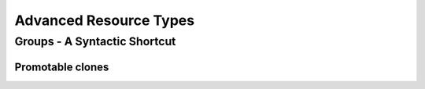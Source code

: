 Advanced Resource Types
-----------------------

.. _group-resources:

Groups - A Syntactic Shortcut
=============================

.. Convert_to_RST:
   
   indexterm:[Group Resources]
   indexterm:[Resource,Groups]
   
   
   One of the most common elements of a cluster is a set of resources
   that need to be located together, start sequentially, and stop in the
   reverse order.  To simplify this configuration, we support the concept
   of groups.
   
   .A group of two primitive resources
   ======
   [source,XML]
   -------
   <group id="shortcut">
      <primitive id="Public-IP" class="ocf" type="IPaddr" provider="heartbeat">
       <instance_attributes id="params-public-ip">
          <nvpair id="public-ip-addr" name="ip" value="192.0.2.2"/>
       </instance_attributes>
      </primitive>
      <primitive id="Email" class="lsb" type="exim"/>
   </group> 
   -------
   ======
   
   
   Although the example above contains only two resources, there is no
   limit to the number of resources a group can contain.  The example is
   also sufficient to explain the fundamental properties of a group:
   
   * Resources are started in the order they appear in (+Public-IP+
     first, then +Email+)
   * Resources are stopped in the reverse order to which they appear in
     (+Email+ first, then +Public-IP+)
   
   If a resource in the group can't run anywhere, then nothing after that
   is allowed to run, too.
   
   * If +Public-IP+ can't run anywhere, neither can +Email+;
   * but if +Email+ can't run anywhere, this does not affect +Public-IP+
     in any way
   
   The group above is logically equivalent to writing:
   
   .How the cluster sees a group resource
   ======
   [source,XML]
   -------
   <configuration>
      <resources>
       <primitive id="Public-IP" class="ocf" type="IPaddr" provider="heartbeat">
        <instance_attributes id="params-public-ip">
           <nvpair id="public-ip-addr" name="ip" value="192.0.2.2"/>
        </instance_attributes>
       </primitive>
       <primitive id="Email" class="lsb" type="exim"/>
      </resources>
      <constraints>
         <rsc_colocation id="xxx" rsc="Email" with-rsc="Public-IP" score="INFINITY"/>
         <rsc_order id="yyy" first="Public-IP" then="Email"/>
      </constraints>
   </configuration> 
   -------
   ======
   
   Obviously as the group grows bigger, the reduced configuration effort
   can become significant.
   
   Another (typical) example of a group is a DRBD volume, the filesystem
   mount, an IP address, and an application that uses them.
   
   === Group Properties ===
   .Properties of a Group Resource
   [width="95%",cols="3m,<5",options="header",align="center"]
   |=========================================================
   
   |Field
   |Description
   
   |id
   |A unique name for the group
    indexterm:[id,Group Resource Property]
    indexterm:[Resource,Group Property,id]
   
   |=========================================================
   
   === Group Options ===
   
   Groups inherit the +priority+, +target-role+, and +is-managed+ properties
   from primitive resources. See <<s-resource-options>> for information about
   those properties.
   
   === Group Instance Attributes ===
   
   Groups have no instance attributes. However, any that are set for the group
   object will be inherited by the group's children.
   
   === Group Contents ===
   
   Groups may only contain a collection of cluster resources (see
   <<primitive-resource>>).  To refer to a child of a group resource, just use
   the child's +id+ instead of the group's.
   
   === Group Constraints ===
   
   Although it is possible to reference a group's children in
   constraints, it is usually preferable to reference the group itself.
   
   .Some constraints involving groups
   ======
   [source,XML]
   -------
   <constraints>
       <rsc_location id="group-prefers-node1" rsc="shortcut" node="node1" score="500"/>
       <rsc_colocation id="webserver-with-group" rsc="Webserver" with-rsc="shortcut"/>
       <rsc_order id="start-group-then-webserver" first="Webserver" then="shortcut"/>
   </constraints> 
   -------
   ======
   
   === Group Stickiness ===
   indexterm:[resource-stickiness,Groups]
   
   Stickiness, the measure of how much a resource wants to stay where it
   is, is additive in groups.  Every active resource of the group will
   contribute its stickiness value to the group's total.  So if the
   default +resource-stickiness+ is 100, and a group has seven members,
   five of which are active, then the group as a whole will prefer its
   current location with a score of 500.
   
   [[s-resource-clone]]
   == Clones - Resources That Can Have Multiple Active Instances ==
   indexterm:[Clone Resources]
   indexterm:[Resource,Clones]
   
   'Clone' resources are resources that can have more than one copy active at the
   same time. This allows you, for example, to run a copy of a daemon on every
   node. You can clone any primitive or group resource.
   footnote:[
   Of course, the service must support running multiple instances.
   ]
   
   === Anonymous versus Unique Clones ===
   
   A clone resource is configured to be either 'anonymous' or 'globally unique'.
   
   Anonymous clones are the simplest. These behave completely identically
   everywhere they are running. Because of this, there can be only one instance of
   an anonymous clone active per node.
         
   The instances of globally unique clones are distinct entities. All instances
   are launched identically, but one instance of the clone is not identical to any
   other instance, whether running on the same node or a different node. As an
   example, a cloned IP address can use special kernel functionality such that
   each instance handles a subset of requests for the same IP address.

.. _s-resource-promotable:

Promotable clones
_________________

.. Convert_to_RST:
   
   indexterm:[Promotable Clone Resources]
   indexterm:[Resource,Promotable]
   
   If a clone is 'promotable', its instances can perform a special role that
   Pacemaker will manage via the +promote+ and +demote+ actions of the resource
   agent.
   
   Services that support such a special role have various terms for the special
   role and the default role: primary and secondary, master and replica,
   controller and worker, etc. Pacemaker uses the terms 'master' and 'slave',
   footnote:[
   These are historical terms that will eventually be replaced, but the extensive
   use of them and the need for backward compatibility makes it a long process.
   You may see examples using a +master+ tag instead of a +clone+ tag with the
   +promotable+ meta-attribute set to +true+; the +master+ tag is supported, but
   deprecated, and will be removed in a future version. You may also see such
   services referred to as 'multi-state' or 'stateful'; these means the same thing
   as 'promotable'.
   ]
   but is agnostic to what the service calls them or what they do.
   
   All that Pacemaker cares about is that an instance comes up in the default role
   when started, and the resource agent supports the +promote+ and +demote+ actions
   to manage entering and exiting the special role.
   
   === Clone Properties ===
   
   .Properties of a Clone Resource
   [width="95%",cols="3m,<5",options="header",align="center"]
   |=========================================================
   
   |Field
   |Description
   
   |id
   |A unique name for the clone
    indexterm:[id,Clone Property]
    indexterm:[Clone,Property,id]
   
   |=========================================================
   
   === Clone Options ===
   
   <<s-resource-options,Options>> inherited from primitive resources:
   +priority, target-role, is-managed+
   
   .Clone-specific configuration options
   [width="95%",cols="1m,1,<3",options="header",align="center"]
   |=========================================================
   
   |Field
   |Default
   |Description
   
   |globally-unique
   |false
   |If +true+, each clone instance performs a distinct function
    indexterm:[globally-unique,Clone Option]
    indexterm:[Clone,Option,globally-unique]
     
   |clone-max
   |number of nodes in cluster
   |The maximum number of clone instances that can be started across the entire
    cluster
    indexterm:[clone-max,Clone Option]
    indexterm:[Clone,Option,clone-max]
   
   |clone-node-max
   |1
   |If +globally-unique+ is +true+, the maximum number of clone instances that can
    be started on a single node
    indexterm:[clone-node-max,Clone Option]
    indexterm:[Clone,Option,clone-node-max]
     
   |clone-min
   |0
   |Require at least this number of clone instances to be runnable before allowing
    resources depending on the clone to be runnable. A value of 0 means require
    all clone instances to be runnable.
    indexterm:[clone-min,Clone Option]
    indexterm:[Clone,Option,clone-min]
   
   |notify
   |false
   |Call the resource agent's +notify+ action for all active instances, before and
    after starting or stopping any clone instance. The resource agent must support
    this action. Allowed values: +false+, +true+
    indexterm:[notify,Clone Option]
    indexterm:[Clone,Option,notify]
   
   |ordered
   |false
   |If +true+, clone instances must be started sequentially instead of in parallel
    Allowed values: +false+, +true+
    indexterm:[ordered,Clone Option]
    indexterm:[Clone,Option,ordered]
   
   |interleave
   |false
   |When this clone is ordered relative to another clone, if this option is
    +false+ (the default), the ordering is relative to 'all' instances of the
    other clone, whereas if this option is +true+, the ordering is relative only
    to instances on the same node.
    Allowed values: +false+, +true+
    indexterm:[interleave,Clone Option]
    indexterm:[Clone,Option,interleave]
   
   |promotable
   |false
   |If +true+, clone instances can perform a special role that Pacemaker will
    manage via the resource agent's +promote+ and +demote+ actions. The resource
    agent must support these actions.
    Allowed values: +false+, +true+
    indexterm:[promotable,Clone Option]
    indexterm:[Clone,Option,promotable]
   
   |promoted-max
   |1
   |If +promotable+ is +true+, the number of instances that can be promoted at one
    time across the entire cluster
    indexterm:[promoted-max,Clone Option]
    indexterm:[Clone,Option,promoted-max]
   
   |promoted-node-max
   |1
   |If +promotable+ is +true+ and +globally-unique+ is +false+, the number of
    clone instances can be promoted at one time on a single node
    indexterm:[promoted-node-max,Clone Option]
    indexterm:[Clone,Option,promoted-node-max]
   
   |=========================================================
   
   For backward compatibility, +master-max+ and +master-node-max+ are accepted as
   aliases for +promoted-max+ and +promoted-node-max+, but are deprecated since
   2.0.0, and support for them will be removed in a future version.
   
   === Clone Contents ===
   
   Clones must contain exactly one primitive or group resource.
   
   .A clone that runs a web server on all nodes
   ====
   [source,XML]
   ----
   <clone id="apache-clone">
       <primitive id="apache" class="lsb" type="apache">
           <operations>
              <op id="apache-monitor" name="monitor" interval="30"/>
           </operations>
       </primitive>
   </clone> 
   ----
   ====
   
   [WARNING]
   You should never reference the name of a clone's child (the primitive or group
   resource being cloned). If you think you need to do this, you probably need to
   re-evaluate your design.
   
   === Clone Instance Attributes ===
   
   Clones have no instance attributes; however, any that are set here will be
   inherited by the clone's child.
   
   === Clone Constraints ===
   
   In most cases, a clone will have a single instance on each active cluster
   node.  If this is not the case, you can indicate which nodes the
   cluster should preferentially assign copies to with resource location
   constraints.  These constraints are written no differently from those
   for primitive resources except that the clone's +id+ is used.
   
   .Some constraints involving clones
   ======
   [source,XML]
   -------
   <constraints>
       <rsc_location id="clone-prefers-node1" rsc="apache-clone" node="node1" score="500"/>
       <rsc_colocation id="stats-with-clone" rsc="apache-stats" with="apache-clone"/>
       <rsc_order id="start-clone-then-stats" first="apache-clone" then="apache-stats"/>
   </constraints> 
   -------
   ======
   
   Ordering constraints behave slightly differently for clones.  In the
   example above, +apache-stats+ will wait until all copies of +apache-clone+
   that need to be started have done so before being started itself.
   Only if _no_ copies can be started will +apache-stats+ be prevented
   from being active.  Additionally, the clone will wait for
   +apache-stats+ to be stopped before stopping itself.
   
   Colocation of a primitive or group resource with a clone means that
   the resource can run on any node with an active instance of the clone.
   The cluster will choose an instance based on where the clone is running and
   the resource's own location preferences.
   
   Colocation between clones is also possible.  If one clone +A+ is colocated
   with another clone +B+, the set of allowed locations for +A+ is limited to
   nodes on which +B+ is (or will be) active.  Placement is then performed
   normally.
   
   ==== Promotable Clone Constraints ====
   
   For promotable clone resources, the +first-action+ and/or +then-action+ fields
   for ordering constraints may be set to +promote+ or +demote+ to constrain the
   master role, and colocation constraints may contain +rsc-role+ and/or
   +with-rsc-role+ fields.
             
   .Additional colocation constraint options for promotable clone resources
   [width="95%",cols="1m,1,<3",options="header",align="center"]
   |=========================================================
   
   |Field
   |Default
   |Description
   
   |rsc-role
   |Started
   |An additional attribute of colocation constraints that specifies the
    role that +rsc+ must be in.  Allowed values: +Started+, +Master+,
    +Slave+.
    indexterm:[rsc-role,Ordering Constraints]
    indexterm:[Constraints,Ordering,rsc-role]
   
   |with-rsc-role
   |Started
   |An additional attribute of colocation constraints that specifies the
    role that +with-rsc+ must be in.  Allowed values: +Started+,
    +Master+, +Slave+.
    indexterm:[with-rsc-role,Ordering Constraints]
    indexterm:[Constraints,Ordering,with-rsc-role]
   
   |=========================================================
   
   .Constraints involving promotable clone resources       
   ======
   [source,XML]
   -------
   <constraints>
      <rsc_location id="db-prefers-node1" rsc="database" node="node1" score="500"/>
      <rsc_colocation id="backup-with-db-slave" rsc="backup"
        with-rsc="database" with-rsc-role="Slave"/>
      <rsc_colocation id="myapp-with-db-master" rsc="myApp"
        with-rsc="database" with-rsc-role="Master"/>
      <rsc_order id="start-db-before-backup" first="database" then="backup"/>
      <rsc_order id="promote-db-then-app" first="database" first-action="promote"
        then="myApp" then-action="start"/>
   </constraints> 
   -------
   ======
   
   In the example above, +myApp+ will wait until one of the database
   copies has been started and promoted to master before being started
   itself on the same node.  Only if no copies can be promoted will +myApp+ be
   prevented from being active.  Additionally, the cluster will wait for
   +myApp+ to be stopped before demoting the database.
   
   Colocation of a primitive or group resource with a promotable clone
   resource means that it can run on any node with an active instance of
   the promotable clone resource that has the specified role (+master+ or
   +slave+).  In the example above, the cluster will choose a location based on
   where database is running as a +master+, and if there are multiple
   +master+ instances it will also factor in +myApp+'s own location
   preferences when deciding which location to choose.
   
   Colocation with regular clones and other promotable clone resources is also
   possible.  In such cases, the set of allowed locations for the +rsc+
   clone is (after role filtering) limited to nodes on which the
   +with-rsc+ promotable clone resource is (or will be) in the specified role.
   Placement is then performed as normal.
   
   ==== Using Promotable Clone Resources in Colocation Sets ====
   
   .Additional colocation set options relevant to promotable clone resources
   [width="95%",cols="1m,1,<6",options="header",align="center"]
   |=========================================================
   
   |Field
   |Default
   |Description
   
   |role
   |Started
   |The role that 'all members' of the set must be in.  Allowed values: +Started+, +Master+,
    +Slave+.
    indexterm:[role,Ordering Constraints]
    indexterm:[Constraints,Ordering,role]
   
   |=========================================================
   
   In the following example +B+'s master must be located on the same node as +A+'s master.
   Additionally resources +C+ and +D+ must be located on the same node as +A+'s
   and +B+'s masters.
   
   .Colocate C and D with A's and B's master instances
   ======
   [source,XML]
   -------
   <constraints>
       <rsc_colocation id="coloc-1" score="INFINITY" >
         <resource_set id="colocated-set-example-1" sequential="true" role="Master">
           <resource_ref id="A"/>
           <resource_ref id="B"/>
         </resource_set>
         <resource_set id="colocated-set-example-2" sequential="true">
           <resource_ref id="C"/>
           <resource_ref id="D"/>
         </resource_set>
       </rsc_colocation>
   </constraints>
   -------
   ======
   
   ==== Using Promotable Clone Resources in Ordered Sets ====
   
   .Additional ordered set options relevant to promotable clone resources
   [width="95%",cols="1m,1,<3",options="header",align="center"]
   |=========================================================
   
   |Field
   |Default
   |Description
   
   |action
   |value of +first-action+
   |An additional attribute of ordering constraint sets that specifies the
    action that applies to 'all members' of the set.  Allowed
    values: +start+, +stop+, +promote+, +demote+.
    indexterm:[action,Ordering Constraints]
    indexterm:[Constraints,Ordering,action]
   
   |=========================================================
   
   .Start C and D after first promoting A and B
   ======
   [source,XML]
   -------
   <constraints>
       <rsc_order id="order-1" score="INFINITY" >
         <resource_set id="ordered-set-1" sequential="true" action="promote">
           <resource_ref id="A"/>
           <resource_ref id="B"/>
         </resource_set>
         <resource_set id="ordered-set-2" sequential="true" action="start">
           <resource_ref id="C"/>
           <resource_ref id="D"/>
         </resource_set>
       </rsc_order>
   </constraints>
   -------
   ======
   
   In the above example, +B+ cannot be promoted to a master role until +A+ has
   been promoted. Additionally, resources +C+ and +D+ must wait until +A+ and +B+
   have been promoted before they can start.
   
   
   [[s-clone-stickiness]]
   === Clone Stickiness ===
   
   indexterm:[resource-stickiness,Clones]
   
   To achieve a stable allocation pattern, clones are slightly sticky by
   default.  If no value for +resource-stickiness+ is provided, the clone
   will use a value of 1.  Being a small value, it causes minimal
   disturbance to the score calculations of other resources but is enough
   to prevent Pacemaker from needlessly moving copies around the cluster.
   
   [NOTE]
   ====
   For globally unique clones, this may result in multiple instances of the
   clone staying on a single node, even after another eligible node becomes
   active (for example, after being put into standby mode then made active again).
   If you do not want this behavior, specify a +resource-stickiness+ of 0
   for the clone temporarily and let the cluster adjust, then set it back
   to 1 if you want the default behavior to apply again.
   ====
   
   [IMPORTANT]
   ====
   If +resource-stickiness+ is set in the +rsc_defaults+ section, it will
   apply to clone instances as well. This means an explicit +resource-stickiness+
   of 0 in +rsc_defaults+ works differently from the implicit default used when
   +resource-stickiness+ is not specified.
   ====
   
   === Clone Resource Agent Requirements ===
   
   Any resource can be used as an anonymous clone, as it requires no
   additional support from the resource agent.  Whether it makes sense to
   do so depends on your resource and its resource agent.
   
   ==== Resource Agent Requirements for Globally Unique Clones ====
   
   Globally unique clones require additional support in the resource agent. In
   particular, it must only respond with +$\{OCF_SUCCESS}+ if the node has that
   exact instance active. All other probes for instances of the clone should
   result in +$\{OCF_NOT_RUNNING}+ (or one of the other OCF error codes if
   they are failed).
   
   Individual instances of a clone are identified by appending a colon and a
   numerical offset, e.g. +apache:2+.
   
   Resource agents can find out how many copies there are by examining
   the +OCF_RESKEY_CRM_meta_clone_max+ environment variable and which
   instance it is by examining +OCF_RESKEY_CRM_meta_clone+.
   
   The resource agent must not make any assumptions (based on
   +OCF_RESKEY_CRM_meta_clone+) about which numerical instances are active.  In
   particular, the list of active copies will not always be an unbroken
   sequence, nor always start at 0.
   
   ==== Resource Agent Requirements for Promotable Clones ====
   
   Promotable clone resources require two extra actions, +demote+ and +promote+,
   which are responsible for changing the state of the resource. Like +start+ and
   +stop+, they should return +$\{OCF_SUCCESS}+ if they completed successfully or
   a relevant error code if they did not.
   
   The states can mean whatever you wish, but when the resource is
   started, it must come up in the mode called +slave+.  From there the
   cluster will decide which instances to promote to +master+.
   
   In addition to the clone requirements for monitor actions, agents must
   also _accurately_ report which state they are in.  The cluster relies
   on the agent to report its status (including role) accurately and does
   not indicate to the agent what role it currently believes it to be in.
   
   .Role implications of OCF return codes
   [width="95%",cols="1,<1",options="header",align="center"]
   |=========================================================
   
   |Monitor Return Code
   |Description
   
   |OCF_NOT_RUNNING
   |Stopped
    indexterm:[Return Code,OCF_NOT_RUNNING]
    
   |OCF_SUCCESS
   |Running (Slave)
    indexterm:[Return Code,OCF_SUCCESS]
    
   |OCF_RUNNING_MASTER
   |Running (Master)
    indexterm:[Return Code,OCF_RUNNING_MASTER]
   
   |OCF_FAILED_MASTER
   |Failed (Master)
    indexterm:[Return Code,OCF_FAILED_MASTER]
    
   |Other
   |Failed (Slave)
   
   |=========================================================
   
   ==== Clone Notifications ====
   
   If the clone has the +notify+ meta-attribute set to +true+, and the resource
   agent supports the +notify+ action, Pacemaker will call the action when
   appropriate, passing a number of extra variables which, when combined with
   additional context, can be used to calculate the current state of the cluster
   and what is about to happen to it.
   
   .Environment variables supplied with Clone notify actions
   [width="95%",cols="5,<3",options="header",align="center"]
   |=========================================================
   
   |Variable
   |Description
   
   |OCF_RESKEY_CRM_meta_notify_type
   |Allowed values: +pre+, +post+
    indexterm:[Environment Variable,OCF_RESKEY_CRM_meta_notify_,type]
    indexterm:[type,Notification Environment Variable]
   
   |OCF_RESKEY_CRM_meta_notify_operation
   |Allowed values: +start+, +stop+
    indexterm:[Environment Variable,OCF_RESKEY_CRM_meta_notify_,operation]
    indexterm:[operation,Notification Environment Variable]
   
   |OCF_RESKEY_CRM_meta_notify_start_resource
   |Resources to be started
    indexterm:[Environment Variable,OCF_RESKEY_CRM_meta_notify_,start_resource]
    indexterm:[start_resource,Notification Environment Variable]
   
   |OCF_RESKEY_CRM_meta_notify_stop_resource
   |Resources to be stopped
    indexterm:[Environment Variable,OCF_RESKEY_CRM_meta_notify_,stop_resource]
    indexterm:[stop_resource,Notification Environment Variable]
   
   |OCF_RESKEY_CRM_meta_notify_active_resource
   |Resources that are running
    indexterm:[Environment Variable,OCF_RESKEY_CRM_meta_notify_,active_resource]
    indexterm:[active_resource,Notification Environment Variable]
   
   |OCF_RESKEY_CRM_meta_notify_inactive_resource
   |Resources that are not running
    indexterm:[Environment Variable,OCF_RESKEY_CRM_meta_notify_,inactive_resource]
    indexterm:[inactive_resource,Notification Environment Variable]
   
   |OCF_RESKEY_CRM_meta_notify_start_uname
   |Nodes on which resources will be started
    indexterm:[Environment Variable,OCF_RESKEY_CRM_meta_notify_,start_uname]
    indexterm:[start_uname,Notification Environment Variable]
   
   |OCF_RESKEY_CRM_meta_notify_stop_uname
   |Nodes on which resources will be stopped
    indexterm:[Environment Variable,OCF_RESKEY_CRM_meta_notify_,stop_uname]
    indexterm:[stop_uname,Notification Environment Variable]
   
   |OCF_RESKEY_CRM_meta_notify_active_uname
   |Nodes on which resources are running
    indexterm:[Environment Variable,OCF_RESKEY_CRM_meta_notify_,active_uname]
    indexterm:[active_uname,Notification Environment Variable]
   
   |=========================================================
   
   The variables come in pairs, such as
   +OCF_RESKEY_CRM_meta_notify_start_resource+ and
   +OCF_RESKEY_CRM_meta_notify_start_uname+, and should be treated as an
   array of whitespace-separated elements.
   
   +OCF_RESKEY_CRM_meta_notify_inactive_resource+ is an exception, as the
   matching +uname+ variable does not exist since inactive resources
   are not running on any node.
   
   Thus, in order to indicate that +clone:0+ will be started on +sles-1+,
   +clone:2+ will be started on +sles-3+, and +clone:3+ will be started
   on +sles-2+, the cluster would set:
   
   .Notification variables
   ======
   [source,Bash]
   -------
   OCF_RESKEY_CRM_meta_notify_start_resource="clone:0 clone:2 clone:3"
   OCF_RESKEY_CRM_meta_notify_start_uname="sles-1 sles-3 sles-2"
   -------
   ======
   
   [NOTE]
   ====
   Pacemaker will log but otherwise ignore failures of notify actions.
   ====
   
   ==== Interpretation of Notification Variables ====
   
   .Pre-notification (stop):
   
   * Active resources: +$OCF_RESKEY_CRM_meta_notify_active_resource+
   * Inactive resources: +$OCF_RESKEY_CRM_meta_notify_inactive_resource+
   * Resources to be started: +$OCF_RESKEY_CRM_meta_notify_start_resource+
   * Resources to be stopped: +$OCF_RESKEY_CRM_meta_notify_stop_resource+
   
   
   .Post-notification (stop) / Pre-notification (start):
   
   * Active resources
   ** +$OCF_RESKEY_CRM_meta_notify_active_resource+
   ** minus +$OCF_RESKEY_CRM_meta_notify_stop_resource+
   * Inactive resources
   ** +$OCF_RESKEY_CRM_meta_notify_inactive_resource+
   ** plus +$OCF_RESKEY_CRM_meta_notify_stop_resource+ 
   * Resources that were started: +$OCF_RESKEY_CRM_meta_notify_start_resource+
   * Resources that were stopped: +$OCF_RESKEY_CRM_meta_notify_stop_resource+
   
   
   .Post-notification (start):
   
   * Active resources:
   ** +$OCF_RESKEY_CRM_meta_notify_active_resource+
   ** minus +$OCF_RESKEY_CRM_meta_notify_stop_resource+
   ** plus +$OCF_RESKEY_CRM_meta_notify_start_resource+
   * Inactive resources:
   ** +$OCF_RESKEY_CRM_meta_notify_inactive_resource+
   ** plus +$OCF_RESKEY_CRM_meta_notify_stop_resource+
   ** minus +$OCF_RESKEY_CRM_meta_notify_start_resource+
   * Resources that were started: +$OCF_RESKEY_CRM_meta_notify_start_resource+
   * Resources that were stopped: +$OCF_RESKEY_CRM_meta_notify_stop_resource+
   
   ==== Extra Notifications for Promotable Clones ====
   
   .Extra environment variables supplied for promotable clones
   [width="95%",cols="5,<3",options="header",align="center"]
   |=========================================================
   
   |Variable
   |Description
   
   |OCF_RESKEY_CRM_meta_notify_master_resource
   |Resources that are running in +Master+ mode
    indexterm:[Environment Variable,OCF_RESKEY_CRM_meta_notify_,master_resource]
    indexterm:[master_resource,Notification Environment Variable]
   
   |OCF_RESKEY_CRM_meta_notify_slave_resource
   |Resources that are running in +Slave+ mode
    indexterm:[Environment Variable,OCF_RESKEY_CRM_meta_notify_,slave_resource]
    indexterm:[slave_resource,Notification Environment Variable]
      
   |OCF_RESKEY_CRM_meta_notify_promote_resource
   |Resources to be promoted
    indexterm:[Environment Variable,OCF_RESKEY_CRM_meta_notify_,promote_resource]
    indexterm:[promote_resource,Notification Environment Variable]
      
   |OCF_RESKEY_CRM_meta_notify_demote_resource
   |Resources to be demoted
    indexterm:[Environment Variable,OCF_RESKEY_CRM_meta_notify_,demote_resource]
    indexterm:[demote_resource,Notification Environment Variable]
   
   |OCF_RESKEY_CRM_meta_notify_promote_uname
   |Nodes on which resources will be promoted
    indexterm:[Environment Variable,OCF_RESKEY_CRM_meta_notify_,promote_uname]
    indexterm:[promote_uname,Notification Environment Variable]
   
   |OCF_RESKEY_CRM_meta_notify_demote_uname
   |Nodes on which resources will be demoted
    indexterm:[Environment Variable,OCF_RESKEY_CRM_meta_notify_,demote_uname]
    indexterm:[demote_uname,Notification Environment Variable]
   
   |OCF_RESKEY_CRM_meta_notify_master_uname
   |Nodes on which resources are running in +Master+ mode
    indexterm:[Environment Variable,OCF_RESKEY_CRM_meta_notify_,master_uname]
    indexterm:[master_uname,Notification Environment Variable]
   
   |OCF_RESKEY_CRM_meta_notify_slave_uname
   |Nodes on which resources are running in +Slave+ mode
    indexterm:[Environment Variable,OCF_RESKEY_CRM_meta_notify_,slave_uname]
    indexterm:[slave_uname,Notification Environment Variable]
   
   |=========================================================
   
   ==== Interpretation of Promotable Notification Variables ====
   
   .Pre-notification (demote):
   
   * +Active+ resources: +$OCF_RESKEY_CRM_meta_notify_active_resource+
   * +Master+ resources: +$OCF_RESKEY_CRM_meta_notify_master_resource+
   * +Slave+ resources: +$OCF_RESKEY_CRM_meta_notify_slave_resource+
   * Inactive resources: +$OCF_RESKEY_CRM_meta_notify_inactive_resource+
   * Resources to be started: +$OCF_RESKEY_CRM_meta_notify_start_resource+
   * Resources to be promoted: +$OCF_RESKEY_CRM_meta_notify_promote_resource+
   * Resources to be demoted: +$OCF_RESKEY_CRM_meta_notify_demote_resource+
   * Resources to be stopped: +$OCF_RESKEY_CRM_meta_notify_stop_resource+
   
   
   .Post-notification (demote) / Pre-notification (stop):
   
   * +Active+ resources: +$OCF_RESKEY_CRM_meta_notify_active_resource+
   * +Master+ resources:
   ** +$OCF_RESKEY_CRM_meta_notify_master_resource+
   ** minus +$OCF_RESKEY_CRM_meta_notify_demote_resource+ 
   * +Slave+ resources: +$OCF_RESKEY_CRM_meta_notify_slave_resource+
   * Inactive resources: +$OCF_RESKEY_CRM_meta_notify_inactive_resource+
   * Resources to be started: +$OCF_RESKEY_CRM_meta_notify_start_resource+
   * Resources to be promoted: +$OCF_RESKEY_CRM_meta_notify_promote_resource+
   * Resources to be demoted: +$OCF_RESKEY_CRM_meta_notify_demote_resource+
   * Resources to be stopped: +$OCF_RESKEY_CRM_meta_notify_stop_resource+
   * Resources that were demoted: +$OCF_RESKEY_CRM_meta_notify_demote_resource+
   
   
   .Post-notification (stop) / Pre-notification (start)
   
   * +Active+ resources:
   ** +$OCF_RESKEY_CRM_meta_notify_active_resource+
   ** minus +$OCF_RESKEY_CRM_meta_notify_stop_resource+ 
   * +Master+ resources:
   ** +$OCF_RESKEY_CRM_meta_notify_master_resource+
   ** minus +$OCF_RESKEY_CRM_meta_notify_demote_resource+ 
   * +Slave+ resources:
   ** +$OCF_RESKEY_CRM_meta_notify_slave_resource+
   ** minus +$OCF_RESKEY_CRM_meta_notify_stop_resource+ 
   * Inactive resources:
   ** +$OCF_RESKEY_CRM_meta_notify_inactive_resource+
   ** plus +$OCF_RESKEY_CRM_meta_notify_stop_resource+ 
   * Resources to be started: +$OCF_RESKEY_CRM_meta_notify_start_resource+
   * Resources to be promoted: +$OCF_RESKEY_CRM_meta_notify_promote_resource+
   * Resources to be demoted: +$OCF_RESKEY_CRM_meta_notify_demote_resource+
   * Resources to be stopped: +$OCF_RESKEY_CRM_meta_notify_stop_resource+
   * Resources that were demoted: +$OCF_RESKEY_CRM_meta_notify_demote_resource+
   * Resources that were stopped: +$OCF_RESKEY_CRM_meta_notify_stop_resource+
   
   
   .Post-notification (start) / Pre-notification (promote)
   
   * +Active+ resources:
   ** +$OCF_RESKEY_CRM_meta_notify_active_resource+
   ** minus +$OCF_RESKEY_CRM_meta_notify_stop_resource+
   ** plus +$OCF_RESKEY_CRM_meta_notify_start_resource+ 
   * +Master+ resources:
   ** +$OCF_RESKEY_CRM_meta_notify_master_resource+
   ** minus +$OCF_RESKEY_CRM_meta_notify_demote_resource+ 
   * +Slave+ resources:
   ** +$OCF_RESKEY_CRM_meta_notify_slave_resource+
   ** minus +$OCF_RESKEY_CRM_meta_notify_stop_resource+
   ** plus +$OCF_RESKEY_CRM_meta_notify_start_resource+ 
   * Inactive resources:
   ** +$OCF_RESKEY_CRM_meta_notify_inactive_resource+
   ** plus +$OCF_RESKEY_CRM_meta_notify_stop_resource+
   ** minus +$OCF_RESKEY_CRM_meta_notify_start_resource+           
   * Resources to be started: +$OCF_RESKEY_CRM_meta_notify_start_resource+
   * Resources to be promoted: +$OCF_RESKEY_CRM_meta_notify_promote_resource+
   * Resources to be demoted: +$OCF_RESKEY_CRM_meta_notify_demote_resource+
   * Resources to be stopped: +$OCF_RESKEY_CRM_meta_notify_stop_resource+
   * Resources that were started: +$OCF_RESKEY_CRM_meta_notify_start_resource+
   * Resources that were demoted: +$OCF_RESKEY_CRM_meta_notify_demote_resource+
   * Resources that were stopped: +$OCF_RESKEY_CRM_meta_notify_stop_resource+
   
   .Post-notification (promote)
   
   * +Active+ resources:
   ** +$OCF_RESKEY_CRM_meta_notify_active_resource+
   ** minus +$OCF_RESKEY_CRM_meta_notify_stop_resource+
   ** plus +$OCF_RESKEY_CRM_meta_notify_start_resource+ 
   * +Master+ resources:
   ** +$OCF_RESKEY_CRM_meta_notify_master_resource+
   ** minus +$OCF_RESKEY_CRM_meta_notify_demote_resource+
   ** plus +$OCF_RESKEY_CRM_meta_notify_promote_resource+
   * +Slave+ resources:
   ** +$OCF_RESKEY_CRM_meta_notify_slave_resource+
   ** minus +$OCF_RESKEY_CRM_meta_notify_stop_resource+
   ** plus +$OCF_RESKEY_CRM_meta_notify_start_resource+
   ** minus +$OCF_RESKEY_CRM_meta_notify_promote_resource+ 
   * Inactive resources:
   ** +$OCF_RESKEY_CRM_meta_notify_inactive_resource+
   ** plus +$OCF_RESKEY_CRM_meta_notify_stop_resource+
   ** minus +$OCF_RESKEY_CRM_meta_notify_start_resource+ 
   * Resources to be started: +$OCF_RESKEY_CRM_meta_notify_start_resource+
   * Resources to be promoted: +$OCF_RESKEY_CRM_meta_notify_promote_resource+
   * Resources to be demoted: +$OCF_RESKEY_CRM_meta_notify_demote_resource+
   * Resources to be stopped: +$OCF_RESKEY_CRM_meta_notify_stop_resource+
   * Resources that were started: +$OCF_RESKEY_CRM_meta_notify_start_resource+
   * Resources that were promoted: +$OCF_RESKEY_CRM_meta_notify_promote_resource+
   * Resources that were demoted: +$OCF_RESKEY_CRM_meta_notify_demote_resource+
   * Resources that were stopped: +$OCF_RESKEY_CRM_meta_notify_stop_resource+
   
   === Monitoring Promotable Clone Resources ===
   
   The usual monitor actions are insufficient to monitor a promotable clone
   resource, because Pacemaker needs to verify not only that the resource is
   active, but also that its actual role matches its intended one.
   
   Define two monitoring actions: the usual one will cover the slave role,
   and an additional one with +role="master"+ will cover the master role.
   
   .Monitoring both states of a promotable clone resource
   ======
   [source,XML]
   -------
   <clone id="myMasterRsc">
      <meta_attributes id="myMasterRsc-meta">
          <nvpair name="promotable" value="true"/>
      </meta_attributes>
      <primitive id="myRsc" class="ocf" type="myApp" provider="myCorp">
       <operations>
        <op id="public-ip-slave-check" name="monitor" interval="60"/>
        <op id="public-ip-master-check" name="monitor" interval="61" role="Master"/>
       </operations>
      </primitive>
   </clone> 
   -------
   ======
   
   [IMPORTANT]
   ===========
   It is crucial that _every_ monitor operation has a different interval!
   Pacemaker currently differentiates between operations
   only by resource and interval; so if (for example) a promotable clone resource
   had the same monitor interval for both roles, Pacemaker would ignore the
   role when checking the status -- which would cause unexpected return
   codes, and therefore unnecessary complications.
   ===========
   
   [[s-promotion-scores]]
   === Determining Which Instance is Promoted ===
   
   Pacemaker can choose a promotable clone instance to be promoted in one of two
   ways:
   
   * Promotion scores: These are node attributes set via the `crm_master` utility,
     which generally would be called by the resource agent's start action if it
     supports promotable clones. This tool automatically detects both the resource
     and host, and should be used to set a preference for being promoted. Based on
     this, +promoted-max+, and +promoted-node-max+, the instance(s) with the
     highest preference will be promoted.
   
   * Constraints: Location constraints can indicate which nodes are most preferred
     as masters.
   
   .Explicitly preferring node1 to be promoted to master
   ======
   [source,XML]
   -------
   <rsc_location id="master-location" rsc="myMasterRsc">
       <rule id="master-rule" score="100" role="Master">
         <expression id="master-exp" attribute="#uname" operation="eq" value="node1"/>
       </rule>
   </rsc_location> 
   -------
   ======
   
   [[s-resource-bundle]]
   == Bundles - Isolated Environments ==
   indexterm:[Resource,Bundle]
   indexterm:[Container,Docker,Bundle]
   indexterm:[Container,podman,Bundle]
   indexterm:[Container,rkt,Bundle]
   
   Pacemaker supports a special syntax for launching a
   https://en.wikipedia.org/wiki/Operating-system-level_virtualization[container]
   with any infrastructure it requires: the 'bundle'.
   
   Pacemaker bundles support https://www.docker.com/[Docker],
   https://podman.io/[podman], and https://coreos.com/rkt/[rkt]
   container technologies.
   footnote:[Docker is a trademark of Docker, Inc. No endorsement by or
   association with Docker, Inc. is implied.]
   
   .A bundle for a containerized web server
   ====
   [source,XML]
   ----
   <bundle id="httpd-bundle">
      <podman image="pcmk:http" replicas="3"/>
      <network ip-range-start="192.168.122.131"
               host-netmask="24"
               host-interface="eth0">
         <port-mapping id="httpd-port" port="80"/>
      </network>
      <storage>
         <storage-mapping id="httpd-syslog"
                          source-dir="/dev/log"
                          target-dir="/dev/log"
                          options="rw"/>
         <storage-mapping id="httpd-root"
                          source-dir="/srv/html"
                          target-dir="/var/www/html"
                          options="rw,Z"/>
         <storage-mapping id="httpd-logs"
                          source-dir-root="/var/log/pacemaker/bundles"
                          target-dir="/etc/httpd/logs"
                          options="rw,Z"/>
      </storage>
      <primitive class="ocf" id="httpd" provider="heartbeat" type="apache"/>
   </bundle>
   ----
   ====
   
   === Bundle Prerequisites ===
   indexterm:[Resource,Bundle,Prerequisites]
   
   Before configuring a bundle in Pacemaker, the user must install the appropriate
   container launch technology (Docker, podman, or rkt), and supply a fully
   configured container image, on every node allowed to run the bundle.
   
   Pacemaker will create an implicit resource of type +ocf:heartbeat:docker+,
   +ocf:heartbeat:podman+, or +ocf:heartbeat:rkt+ to manage a bundle's
   container. The user must ensure that the appropriate resource agent is
   installed on every node allowed to run the bundle.
   
   === Bundle Properties ===
   
   indexterm:[XML element,bundle element]
   
   .XML Attributes of a bundle Element
   [width="95%",cols="3m,<5",options="header",align="center"]
   |=========================================================
   
   |Attribute
   |Description
   
   |id
   |A unique name for the bundle (required)
    indexterm:[XML attribute,id attribute,bundle element]
    indexterm:[XML element,bundle element,id attribute]
   
   |description
   |Arbitrary text (not used by Pacemaker)
    indexterm:[XML attribute,description attribute,bundle element]
    indexterm:[XML element,bundle element,description attribute]
   
   |=========================================================
   
   A bundle must contain exactly one +docker+, +podman+, or +rkt+ element.
   
   === Bundle Container Properties ===
   indexterm:[XML element,docker element]
   indexterm:[XML element,podman element]
   indexterm:[XML element,rkt element]
   indexterm:[Resource,Bundle,Container]
   
   .XML attributes of a docker, podman, or rkt Element
   [width="95%",cols="3m,4,<5",options="header",align="center"]
   |====
   
   |Attribute
   |Default
   |Description
   
   |image
   |
   |Container image tag (required)
    indexterm:[XML attribute,image attribute,docker element]
    indexterm:[XML element,docker element,image attribute]
    indexterm:[XML attribute,image attribute,podman element]
    indexterm:[XML element,podman element,image attribute]
    indexterm:[XML attribute,image attribute,rkt element]
    indexterm:[XML element,rkt element,image attribute]
   
   |replicas
   |Value of +promoted-max+ if that is positive, else 1
   |A positive integer specifying the number of container instances to launch
    indexterm:[XML attribute,replicas attribute,docker element]
    indexterm:[XML element,docker element,replicas attribute]
    indexterm:[XML attribute,replicas attribute,podman element]
    indexterm:[XML element,podman element,replicas attribute]
    indexterm:[XML attribute,replicas attribute,rkt element]
    indexterm:[XML element,rkt element,replicas attribute]
   
   |replicas-per-host
   |1
   |A positive integer specifying the number of container instances allowed to run
    on a single node
    indexterm:[XML attribute,replicas-per-host attribute,docker element]
    indexterm:[XML element,docker element,replicas-per-host attribute]
    indexterm:[XML attribute,replicas-per-host attribute,podman element]
    indexterm:[XML element,podman element,replicas-per-host attribute]
    indexterm:[XML attribute,replicas-per-host attribute,rkt element]
    indexterm:[XML element,rkt element,replicas-per-host attribute]
   
   |promoted-max
   |0
   |A non-negative integer that, if positive, indicates that the containerized
    service should be treated as a promotable service, with this many replicas
    allowed to run the service in the master role
    indexterm:[XML attribute,promoted-max attribute,docker element]
    indexterm:[XML element,docker element,promoted-max attribute]
    indexterm:[XML attribute,promoted-max attribute,podman element]
    indexterm:[XML element,podman element,promoted-max attribute]
    indexterm:[XML attribute,promoted-max attribute,rkt element]
    indexterm:[XML element,rkt element,promoted-max attribute]
   
   |network
   |
   |If specified, this will be passed to the `docker run`, `podman run`, or
    `rkt run` command as the network setting for the container.
    indexterm:[XML attribute,network attribute,docker element]
    indexterm:[XML element,docker element,network attribute]
    indexterm:[XML attribute,network attribute,podman element]
    indexterm:[XML element,podman element,network attribute]
    indexterm:[XML attribute,network attribute,rkt element]
    indexterm:[XML element,rkt element,network attribute]
   
   |run-command
   |`/usr/sbin/pacemaker-remoted` if bundle contains a +primitive+, otherwise none
   |This command will be run inside the container when launching it ("PID 1"). If
    the bundle contains a +primitive+, this command 'must' start pacemaker-remoted
    (but could, for example, be a script that does other stuff, too).
    indexterm:[XML attribute,run-command attribute,docker element]
    indexterm:[XML element,docker element,run-command attribute]
    indexterm:[XML attribute,run-command attribute,podman element]
    indexterm:[XML element,podman element,run-command attribute]
    indexterm:[XML attribute,run-command attribute,rkt element]
    indexterm:[XML element,rkt element,run-command attribute]
   
   |options
   |
   |Extra command-line options to pass to the `docker run`, `podman run`, or
    `rkt run` command
    indexterm:[XML attribute,options attribute,docker element]
    indexterm:[XML element,docker element,options attribute]
    indexterm:[XML attribute,options attribute,podman element]
    indexterm:[XML element,podman element,options attribute]
    indexterm:[XML attribute,options attribute,rkt element]
    indexterm:[XML element,rkt element,options attribute]
   
   |====
   
   [NOTE]
   ====
   Considerations when using cluster configurations or container images from
   Pacemaker 1.1:
   
   - If the container image has a pre-2.0.0 version of Pacemaker, set +run-command+
   to +/usr/sbin/pacemaker_remoted+ (note the underbar instead of dash).
   
   - +masters+ is accepted as an alias for +promoted-max+, but is deprecated since
   2.0.0, and support for it will be removed in a future version.
   ====
   
   === Bundle Network Properties ===
   
   A bundle may optionally contain one +<network>+ element.
   indexterm:[XML element,network element]
   indexterm:[Resource,Bundle,Networking]
   
   .XML attributes of a network Element
   [width="95%",cols="2m,1,<4",options="header",align="center"]
   |=========================================================
   
   |Attribute
   |Default
   |Description
   
   |add-host
   |TRUE
   |If TRUE, and +ip-range-start+ is used, Pacemaker will automatically ensure
    that +/etc/hosts+ inside the containers has entries for each
    <<s-resource-bundle-note-replica-names,replica name>> and its assigned IP.
    indexterm:[XML element,add-host attribute,network element]
    indexterm:[XML attribute,network element,add-host attribute]
   
   |ip-range-start
   |
   |If specified, Pacemaker will create an implicit +ocf:heartbeat:IPaddr2+
    resource for each container instance, starting with this IP address,
    using up to +replicas+ sequential addresses. These addresses can be used
    from the host's network to reach the service inside the container, though
    it is not visible within the container itself. Only IPv4 addresses are
    currently supported.
    indexterm:[XML element,ip-range-start attribute,network element]
    indexterm:[XML attribute,network element,ip-range-start attribute]
   
   |host-netmask
   |32
   |If +ip-range-start+ is specified, the IP addresses are created with this
    CIDR netmask (as a number of bits).
    indexterm:[XML element,host-netmask attribute,network element]
    indexterm:[XML attribute,network element,host-netmask attribute]
   
   |host-interface
   |
   |If +ip-range-start+ is specified, the IP addresses are created on this
    host interface (by default, it will be determined from the IP address).
    indexterm:[XML element,host-interface attribute,network element]
    indexterm:[XML attribute,network element,host-interface attribute]
   
   |control-port
   |3121
   |If the bundle contains a +primitive+, the cluster will use this integer TCP
    port for communication with Pacemaker Remote inside the container. Changing
    this is useful when the container is unable to listen on the default port,
    for example, when the container uses the host's network rather than
    +ip-range-start+ (in which case +replicas-per-host+ must be 1), or when the
    bundle may run on a Pacemaker Remote node that is already listening on the
    default port. Any PCMK_remote_port environment variable set on the host or in
    the container is ignored for bundle connections.
    indexterm:[XML element,control-port attribute,network element]
    indexterm:[XML attribute,network element,control-port attribute]
   
   |=========================================================
   
   [[s-resource-bundle-note-replica-names]]
   [NOTE]
   ====
   Replicas are named by the bundle id plus a dash and an integer counter starting
   with zero. For example, if a bundle named +httpd-bundle+ has +replicas=2+, its
   containers will be named +httpd-bundle-0+ and +httpd-bundle-1+.
   ====
   
   Additionally, a +network+ element may optionally contain one or more
   +port-mapping+ elements.
   indexterm:[XML element,port-mapping]
   
   .Attributes of a port-mapping Element
   [width="95%",cols="2m,1,<4",options="header",align="center"]
   |=========================================================
   
   |Attribute
   |Default
   |Description
   
   |id
   |
   |A unique name for the port mapping (required)
    indexterm:[XML attribute,id attribute,port-mapping element]
    indexterm:[XML element,port-mapping element,id attribute]
   
   |port
   |
   |If this is specified, connections to this TCP port number on the host network
    (on the container's assigned IP address, if +ip-range-start+ is specified)
    will be forwarded to the container network. Exactly one of +port+ or +range+
    must be specified in a +port-mapping+.
    indexterm:[XML attribute,port attribute,port-mapping element]
    indexterm:[XML element,port-mapping element,port attribute]
   
   |internal-port
   |value of +port+
   |If +port+ and this are specified, connections to +port+ on the host's network
    will be forwarded to this port on the container network.
    indexterm:[XML attribute,internal-port attribute,port-mapping element]
    indexterm:[XML element,port-mapping element,internal-port attribute]
   
   |range
   |
   |If this is specified, connections to these TCP port numbers (expressed as
    'first_port'-'last_port') on the host network (on the container's assigned IP
    address, if +ip-range-start+ is specified) will be forwarded to the same ports
    in the container network. Exactly one of +port+ or +range+ must be specified
    in a +port-mapping+.
    indexterm:[XML attribute,range attribute,port-mapping element]
    indexterm:[XML element,port-mapping element,range attribute]
   
   |=========================================================
   
   [NOTE]
   ====
   If the bundle contains a +primitive+, Pacemaker will automatically map the
   +control-port+, so it is not necessary to specify that port in a
   +port-mapping+.
   ====
   
   [[s-bundle-storage]]
   === Bundle Storage Properties ===
   
   A bundle may optionally contain one +storage+ element. A +storage+ element
   has no properties of its own, but may contain one or more +storage-mapping+
   elements.
   indexterm:[XML element,storage element]
   indexterm:[XML element,storage-mapping element]
   indexterm:[Resource,Bundle,Storage]
   
   .Attributes of a storage-mapping Element
   [width="95%",cols="2m,1,<4",options="header",align="center"]
   |=========================================================
   
   |Attribute
   |Default
   |Description
   
   |id
   |
   |A unique name for the storage mapping (required)
    indexterm:[XML attribute,id attribute,storage-mapping element]
    indexterm:[XML element,storage-mapping element,id attribute]
   
   |source-dir
   |
   |The absolute path on the host's filesystem that will be mapped into the
    container. Exactly one of +source-dir+ and +source-dir-root+ must be specified
    in a +storage-mapping+.
    indexterm:[XML attribute,source-dir attribute,storage-mapping element]
    indexterm:[XML element,storage-mapping element,source-dir attribute]
   
   |source-dir-root
   |
   |The start of a path on the host's filesystem that will be mapped into the
    container, using a different subdirectory on the host for each container
    instance. The subdirectory will be named the same as the
    <<s-resource-bundle-note-replica-names,replica name>>.
    Exactly one of +source-dir+ and +source-dir-root+ must be specified in a
    +storage-mapping+.
    indexterm:[XML attribute,source-dir-root attribute,storage-mapping element]
    indexterm:[XML element,storage-mapping element,source-dir-root attribute]
   
   |target-dir
   |
   |The path name within the container where the host storage will be mapped
    (required)
    indexterm:[XML attribute,target-dir attribute,storage-mapping element]
    indexterm:[XML element,storage-mapping element,target-dir attribute]
   
   |options
   |
   |A comma-separated list of file system mount options to use when mapping the
    storage
    indexterm:[XML attribute,options attribute,storage-mapping element]
    indexterm:[XML element,storage-mapping element,options attribute]
   
   |=========================================================
   
   [NOTE]
   ====
   Pacemaker does not define the behavior if the source directory does not already
   exist on the host. However, it is expected that the container technology and/or
   its resource agent will create the source directory in that case.
   ====
   
   [NOTE]
   ====
   If the bundle contains a +primitive+,
   Pacemaker will automatically map the equivalent of
   +source-dir=/etc/pacemaker/authkey target-dir=/etc/pacemaker/authkey+
   and +source-dir-root=/var/log/pacemaker/bundles target-dir=/var/log+ into the
   container, so it is not necessary to specify those paths in a
   +storage-mapping+.
   ====
   
   [IMPORTANT]
   ====
   The +PCMK_authkey_location+ environment variable must not be set to anything
   other than the default of `/etc/pacemaker/authkey` on any node in the cluster.
   ====
   
   [IMPORTANT]
   ====
   If SELinux is used in enforcing mode on the host, you must ensure the container
   is allowed to use any storage you mount into it. For Docker and podman bundles,
   adding "Z" to the mount options will create a container-specific label for the
   mount that allows the container access.
   ====
   
   === Bundle Primitive ===
   
   indexterm:[Resource,Bundle,Primitive]
   
   A bundle may optionally contain one <<s-resource-primitive,primitive>>
   resource. The primitive may have operations, instance attributes, and
   meta-attributes defined, as usual.
   
   If a bundle contains a primitive resource, the container image must include
   the Pacemaker Remote daemon, and at least one of +ip-range-start+ or
   +control-port+ must be configured in the bundle. Pacemaker will create an
   implicit +ocf:pacemaker:remote+ resource for the connection, launch
   Pacemaker Remote within the container, and monitor and manage the primitive
   resource via Pacemaker Remote.
   
   If the bundle has more than one container instance (replica), the primitive
   resource will function as an implicit <<s-resource-clone,clone>> -- a
   <<s-resource-promotable,promotable clone>> if the bundle has +masters+ greater
   than zero.
    
   [NOTE]
   ====
   If you want to pass environment variables to a bundle's Pacemaker Remote
   connection or primitive, you have two options:
   
   * Environment variables whose value is the same regardless of the underlying host
     may be set using the container element's +options+ attribute.
   * If you want variables to have host-specific values, you can use the
     <<s-bundle-storage,+storage-mapping+>> element to map a file on the host as
     +/etc/pacemaker/pcmk-init.env+ in the container. Pacemaker Remote will parse
     this file as a shell-like format, with variables set as NAME=VALUE, ignoring
     blank lines and comments starting with "#".
   ====
   
   [IMPORTANT]
   ====
   When a bundle has a +primitive+, Pacemaker on all cluster nodes must be able to
   contact Pacemaker Remote inside the bundle's containers.
   
   * The containers must have an accessible network (for example, +network+ should
     not be set to "none" with a +primitive+).
   * The default, using a distinct network space inside the container, works in
     combination with +ip-range-start+. Any firewall must allow access from all
     cluster nodes to the +control-port+ on the container IPs.
   * If the container shares the host's network space (for example, by setting
     +network+ to "host"), a unique +control-port+ should be specified for each
     bundle. Any firewall must allow access from all cluster nodes to the
     +control-port+ on all cluster and remote node IPs.
   ====
   
   [[s-bundle-attributes]]
   === Bundle Node Attributes ===
   
   indexterm:[Resource,Bundle,Node Attributes]
   
   If the bundle has a +primitive+, the primitive's resource agent may want to set
   node attributes such as <<s-promotion-scores,promotion scores>>. However, with
   containers, it is not apparent which node should get the attribute.
   
   If the container uses shared storage that is the same no matter which node the
   container is hosted on, then it is appropriate to use the promotion score on the
   bundle node itself.
   
   On the other hand, if the container uses storage exported from the underlying host,
   then it may be more appropriate to use the promotion score on the underlying host.
   
   Since this depends on the particular situation, the
   +container-attribute-target+ resource meta-attribute allows the user to specify
   which approach to use. If it is set to +host+, then user-defined node attributes
   will be checked on the underlying host. If it is anything else, the local node
   (in this case the bundle node) is used as usual.
   
   This only applies to user-defined attributes; the cluster will always check the
   local node for cluster-defined attributes such as +#uname+.
   
   If +container-attribute-target+ is +host+, the cluster will pass additional
   environment variables to the primitive's resource agent that allow it to set
   node attributes appropriately: +CRM_meta_container_attribute_target+ (identical
   to the meta-attribute value) and +CRM_meta_physical_host+ (the name of the
   underlying host).
   
   [NOTE]
   ====
   When called by a resource agent, the `attrd_updater` and `crm_attribute`
   commands will automatically check those environment variables and set
   attributes appropriately.
   ====
   
   === Bundle Meta-Attributes ===
   
   indexterm:[Resource,Bundle,Meta-attributes]
   
   Any meta-attribute set on a bundle will be inherited by the bundle's
   primitive and any resources implicitly created by Pacemaker for the bundle.
   
   This includes options such as +priority+, +target-role+, and +is-managed+. See
   <<s-resource-options>> for more information.
   
   === Limitations of Bundles ===
   
   Restarting pacemaker while a bundle is unmanaged or the cluster is in
   maintenance mode may cause the bundle to fail.
   
   Bundles may not be explicitly cloned or included in groups. This includes the
   bundle's primitive and any resources implicitly created by Pacemaker for the
   bundle. (If +replicas+ is greater than 1, the bundle will behave like a clone
   implicitly.)
   
   Bundles do not have instance attributes, utilization attributes, or operations,
   though a bundle's primitive may have them.
   
   A bundle with a primitive can run on a Pacemaker Remote node only if the bundle
   uses a distinct +control-port+.
